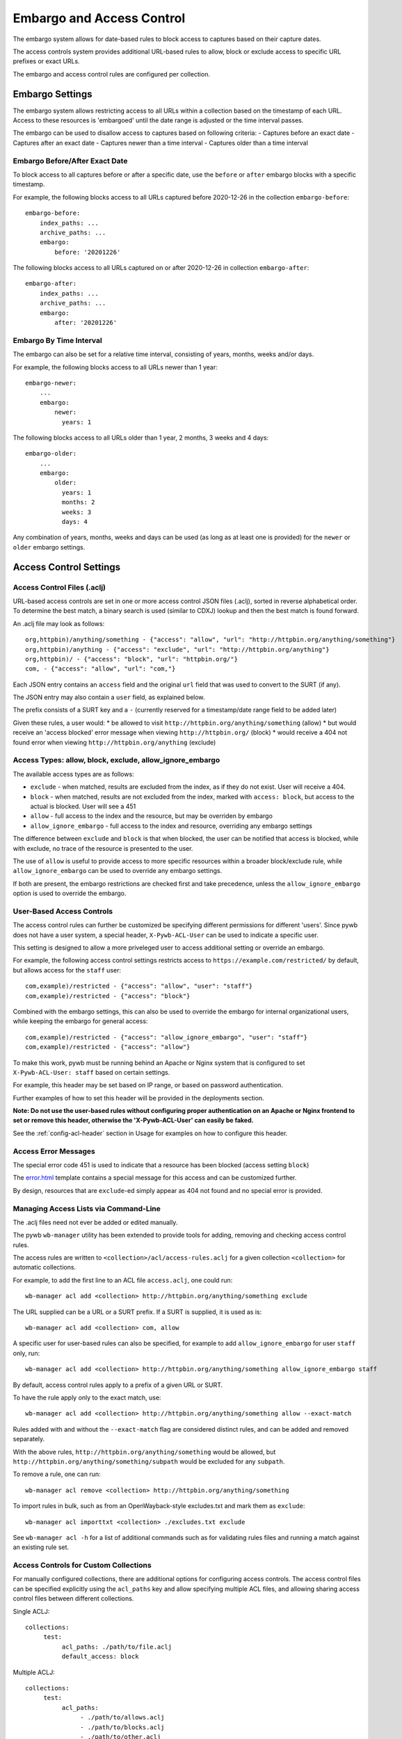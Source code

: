 .. _access-control:

Embargo and Access Control
--------------------------

The embargo system allows for date-based rules to block access to captures based on their capture dates.

The access controls system provides additional URL-based rules to allow, block or exclude access to specific URL prefixes or exact URLs.

The embargo and access control rules are configured per collection.

Embargo Settings
================

The embargo system allows restricting access to all URLs within a collection based on the timestamp of each URL.
Access to these resources is 'embargoed' until the date range is adjusted or the time interval passes.

The embargo can be used to disallow access to captures based on following criteria:
- Captures before an exact date
- Captures after an exact date
- Captures newer than a time interval
- Captures older than a time interval

Embargo Before/After Exact Date
^^^^^^^^^^^^^^^^^^^^^^^^^^^^^^^

To block access to all captures before or after a specific date, use the ``before`` or ``after`` embargo blocks
with a specific timestamp.

For example, the following blocks access to all URLs captured before 2020-12-26 in the collection ``embargo-before``::

  embargo-before:
      index_paths: ...
      archive_paths: ...
      embargo:
          before: '20201226'


The following blocks access to all URLs captured on or after 2020-12-26 in collection ``embargo-after``::

  embargo-after:
      index_paths: ...
      archive_paths: ...
      embargo:
          after: '20201226'

Embargo By Time Interval
^^^^^^^^^^^^^^^^^^^^^^^^

The embargo can also be set for a relative time interval, consisting of years, months, weeks and/or days.


For example, the following blocks access to all URLs newer than 1 year::

  embargo-newer:
      ...
      embargo:
          newer:
            years: 1



The following blocks access to all URLs older than 1 year, 2 months, 3 weeks and 4 days::

  embargo-older:
      ...
      embargo:
          older:
            years: 1
            months: 2
            weeks: 3
            days: 4


Any combination of years, months, weeks and days can be used (as long as at least one is provided) for the ``newer`` or ``older`` embargo settings.


Access Control Settings
=======================

Access Control Files (.aclj)
^^^^^^^^^^^^^^^^^^^^^^^^^^^^

URL-based access controls are set in one or more access control JSON files (.aclj), sorted in reverse alphabetical order.
To determine the best match, a binary search is used (similar to CDXJ) lookup and then the best match is found forward.

An .aclj file may look as follows::

  org,httpbin)/anything/something - {"access": "allow", "url": "http://httpbin.org/anything/something"}
  org,httpbin)/anything - {"access": "exclude", "url": "http://httpbin.org/anything"}
  org,httpbin)/ - {"access": "block", "url": "httpbin.org/"}
  com, - {"access": "allow", "url": "com,"}


Each JSON entry contains an ``access`` field and the original ``url`` field that was used to convert to the SURT (if any).

The JSON entry may also contain a ``user`` field, as explained below.

The prefix consists of a SURT key and a ``-`` (currently reserved for a timestamp/date range field to be added later)

Given these rules, a user would:
* be allowed to visit ``http://httpbin.org/anything/something`` (allow)
* but would receive an 'access blocked' error message when viewing ``http://httpbin.org/`` (block)
* would receive a 404 not found error when viewing ``http://httpbin.org/anything`` (exclude)


Access Types: allow, block, exclude, allow_ignore_embargo
^^^^^^^^^^^^^^^^^^^^^^^^^^^^^^^^^^^^^^^^^^^^^^^^^^^^^^^^^

The available access types are as follows:

- ``exclude`` - when matched, results are excluded from the index, as if they do not exist. User will receive a 404.
- ``block`` - when matched, results are not excluded from the index, marked with ``access: block``, but access to the actual is blocked. User will see a 451
- ``allow`` - full access to the index and the resource, but may be overriden by embargo
- ``allow_ignore_embargo`` - full access to the index and resource, overriding any embargo settings

The difference between ``exclude`` and ``block`` is that when blocked, the user can be notified that access is blocked, while
with exclude, no trace of the resource is presented to the user.

The use of ``allow`` is useful to provide access to more specific resources within a broader block/exclude rule, while ``allow_ignore_embargo``
can be used to override any embargo settings.

If both are present, the embargo restrictions are checked first and take precedence, unless the ``allow_ignore_embargo`` option is used
to override the embargo.


User-Based Access Controls
^^^^^^^^^^^^^^^^^^^^^^^^^^

The access control rules can further be customized be specifying different permissions for different 'users'. Since pywb does not have a user system,
a special header, ``X-Pywb-ACL-User`` can be used to indicate a specific user.

This setting is designed to allow a more priveleged user to access additional setting or override an embargo.

For example, the following access control settings restricts access to ``https://example.com/restricted/`` by default, but allows access for the ``staff`` user::

  com,example)/restricted - {"access": "allow", "user": "staff"}
  com,example)/restricted - {"access": "block"}


Combined with the embargo settings, this can also be used to override the embargo for internal organizational users, while keeping the embargo for general access::

  com,example)/restricted - {"access": "allow_ignore_embargo", "user": "staff"}
  com,example)/restricted - {"access": "allow"}

To make this work, pywb must be running behind an Apache or Nginx system that is configured to set ``X-Pywb-ACL-User: staff`` based on certain settings.

For example, this header may be set based on IP range, or based on password authentication.

Further examples of how to set this header will be provided in the deployments section.

**Note: Do not use the user-based rules without configuring proper authentication on an Apache or Nginx frontend to set or remove this header, otherwise the 'X-Pywb-ACL-User' can easily be faked.**

See the :ref:`config-acl-header` section in Usage for examples on how to configure this header.


Access Error Messages
^^^^^^^^^^^^^^^^^^^^^

The special error code 451 is used to indicate that a resource has been blocked (access setting ``block``)

The `error.html <https://github.com/webrecorder/pywb/blob/master/pywb/templates/error.html>`_ template contains a special message for this access and can be customized further.

By design, resources that are ``exclude``-ed simply appear as 404 not found and no special error is provided.


Managing Access Lists via Command-Line
^^^^^^^^^^^^^^^^^^^^^^^^^^^^^^^^^^^^^^

The .aclj files need not ever be added or edited manually.

The pywb ``wb-manager`` utility has been extended to provide tools for adding, removing and checking access control rules.

The access rules are written to ``<collection>/acl/access-rules.aclj`` for a given collection ``<collection>`` for automatic collections.

For example, to add the first line to an ACL file ``access.aclj``, one could run::

  wb-manager acl add <collection> http://httpbin.org/anything/something exclude


The URL supplied can be a URL or a SURT prefix. If a SURT is supplied, it is used as is::

  wb-manager acl add <collection> com, allow


A specific user for user-based rules can also be specified, for example to add ``allow_ignore_embargo`` for user ``staff`` only, run::

  wb-manager acl add <collection> http://httpbin.org/anything/something allow_ignore_embargo staff


By default, access control rules apply to a prefix of a given URL or SURT.

To have the rule apply only to the exact match, use::

  wb-manager acl add <collection> http://httpbin.org/anything/something allow --exact-match

Rules added with and without the ``--exact-match`` flag are considered distinct rules, and can be added
and removed separately.

With the above rules, ``http://httpbin.org/anything/something`` would be allowed, but
``http://httpbin.org/anything/something/subpath`` would be excluded for any ``subpath``.

To remove a rule, one can run::

  wb-manager acl remove <collection> http://httpbin.org/anything/something

To import rules in bulk, such as from an OpenWayback-style excludes.txt and mark them as ``exclude``::

  wb-manager acl importtxt <collection> ./excludes.txt exclude


See ``wb-manager acl -h`` for a list of additional commands such as for validating rules files and running a match against
an existing rule set.



Access Controls for Custom Collections
^^^^^^^^^^^^^^^^^^^^^^^^^^^^^^^^^^^^^^

For manually configured collections, there are additional options for configuring access controls.
The access control files can be specified explicitly using the ``acl_paths`` key and allow specifying multiple ACL files,
and allowing sharing access control files between different collections.

Single ACLJ::

  collections:
       test:
            acl_paths: ./path/to/file.aclj
            default_access: block



Multiple ACLJ::

  collections:
       test:
            acl_paths:
                 - ./path/to/allows.aclj
                 - ./path/to/blocks.aclj
                 - ./path/to/other.aclj
                 - ./path/to/directory

            default_access: block

The ``acl_paths`` can be a single entry or a list, and can also include directories. If a directory is specified, all ``.aclj`` files
in the directory are checked.

When finding the best rule from multiple ``.aclj`` files, each file is binary searched and the result
set merge-sorted to find the best match (very similar to the CDXJ index lookup).

Note: It might make sense to separate ``allows.aclj`` and ``blocks.aclj`` into individual files for organizational reasons,
but there is no specific need to keep more than one access control files.

Finally, ACLJ and embargo settings combined for the same collection might look as follows::

  collections:
       test:
            ...
            embargo:
                newer:
                    days: 366

            acl_paths:
                 - ./path/to/allows.aclj
                 - ./path/to/blocks.aclj


Default Access
^^^^^^^^^^^^^^

An additional ``default_access`` setting can be added to specify the default rule if no other rules match for custom collections.
If omitted, this setting is ``default_access: allow``, which is usually the desired default.

Setting ``default_access: block`` and providing a list of ``allow`` rules provides a flexible way to allow access
to only a limited set of resources, and block access to anything out of scope by default.


